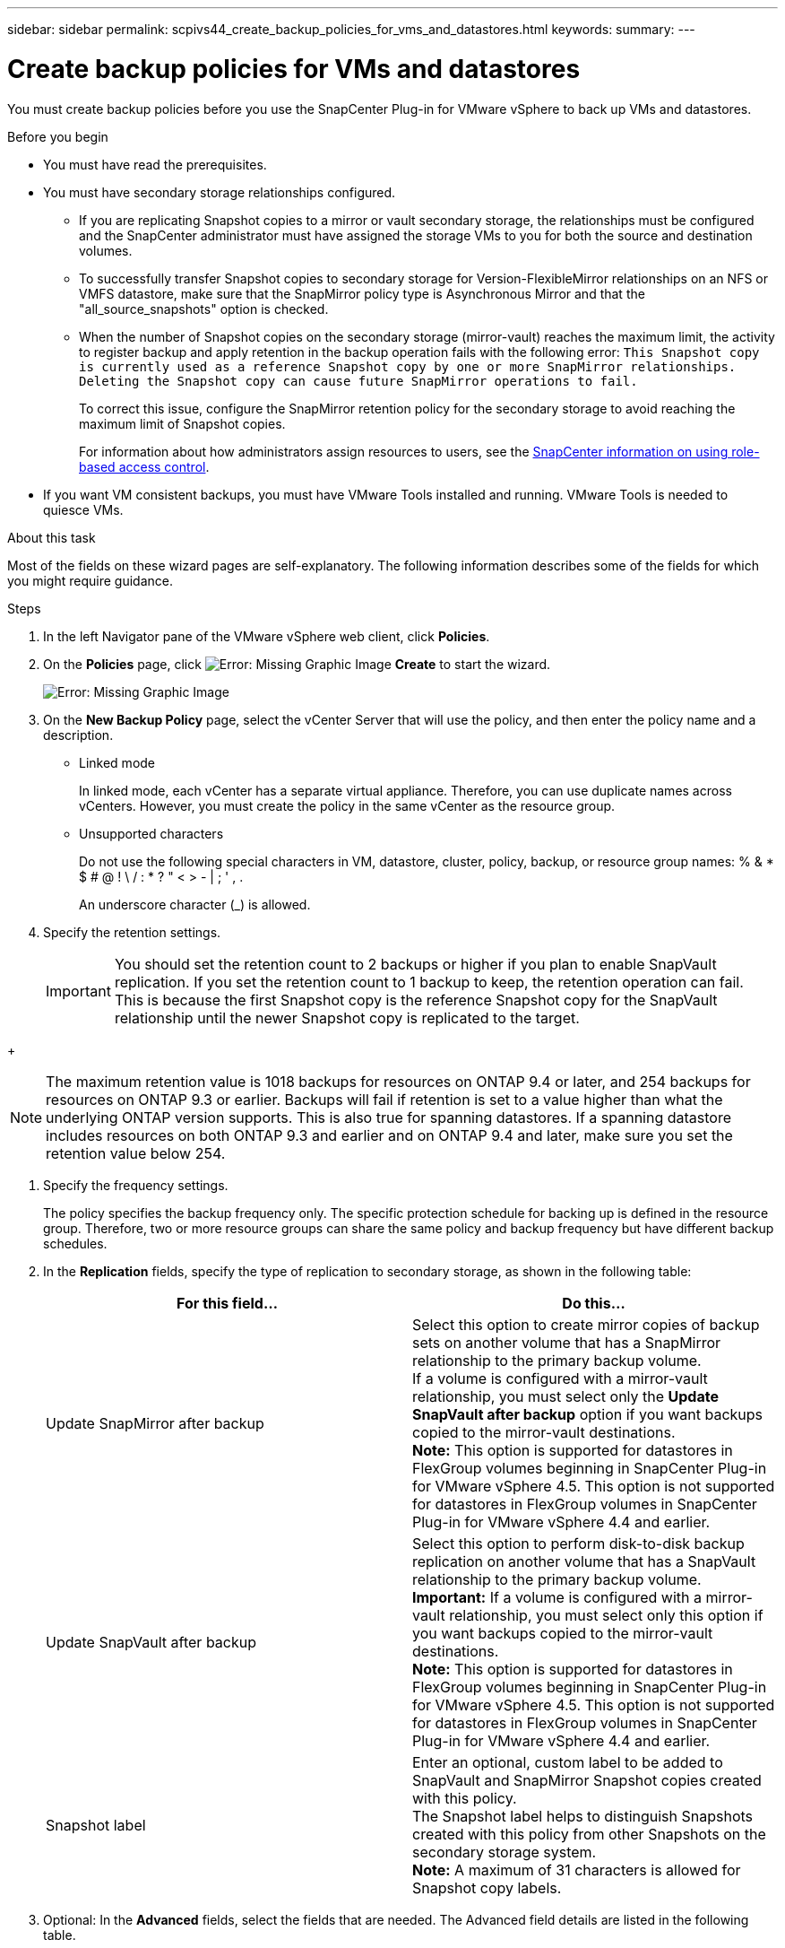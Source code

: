 ---
sidebar: sidebar
permalink: scpivs44_create_backup_policies_for_vms_and_datastores.html
keywords:
summary:
---

= Create backup policies for VMs and datastores
:hardbreaks:
:nofooter:
:icons: font
:linkattrs:
:imagesdir: ./media/

//
// This file was created with NDAC Version 2.0 (August 17, 2020)
//
// 2020-09-09 12:24:22.782098
//

[.lead]
You must create backup policies before you use the SnapCenter Plug-in for VMware vSphere to back up VMs and datastores.

.Before you begin

* You must have read the prerequisites.
* You must have secondary storage relationships configured.
** If you are replicating Snapshot copies to a mirror or vault secondary storage, the relationships must be configured and the SnapCenter administrator must have assigned the storage VMs to you for both the source and destination volumes.
** To successfully transfer Snapshot copies to secondary storage for Version-FlexibleMirror relationships on an NFS or VMFS datastore, make sure that the SnapMirror policy type is Asynchronous Mirror and that the "all_source_snapshots" option is checked.
// Updated for BURT 1378132 (Added VMFS datastore)
** When the number of Snapshot copies on the secondary storage (mirror-vault) reaches the maximum limit, the activity to register backup and apply retention in the backup operation fails with the following error: `This Snapshot copy is currently used as a reference Snapshot copy by one or more SnapMirror relationships. Deleting the Snapshot copy can cause future SnapMirror operations to fail.`
+
To correct this issue, configure the SnapMirror retention policy for the secondary storage to avoid reaching the maximum limit of Snapshot copies.
+
For information about how administrators assign resources to users, see the https://docs.netapp.com/us-en/snapcenter_sc45_releasebranch/concept/concept_snapcenter_role_based_access_control_rbac.html[SnapCenter information on using role-based access control^].

* If you want VM consistent backups, you must have VMware Tools installed and running. VMware Tools is needed to quiesce VMs.

.About this task

Most of the fields on these wizard pages are self-explanatory. The following information describes some of the fields for which you might require guidance.

.Steps

. In the left Navigator pane of the VMware vSphere web client, click *Policies*.
. On the *Policies* page, click image:scpivs44_image6.png[Error: Missing Graphic Image] *Create* to start the wizard.
+
image:scpivs44_image15.png[Error: Missing Graphic Image]

. On the *New Backup Policy* page, select the vCenter Server that will use the policy, and then enter the policy name and a description.
+
* Linked mode
+
In linked mode, each vCenter has a separate virtual appliance. Therefore, you can use duplicate names across vCenters. However, you must create the policy in the same vCenter as the resource group.

* Unsupported characters
//Updated for BURT 1378132 observation 22, March 2021 Madhulika
+
Do not use the following special characters in VM, datastore, cluster, policy, backup, or resource group names: % & * $ # @ ! \ / : * ? " < > - | ; ' , .
+
An underscore character (_) is allowed.

. Specify the retention settings.
+
[IMPORTANT]
You should set the retention count to 2 backups or higher if you plan to enable SnapVault replication. If you set the retention count to 1 backup to keep, the retention operation can fail. This is because the first Snapshot copy is the reference Snapshot copy for the SnapVault relationship until the newer Snapshot copy is replicated to the target.

//Updated for BURT 1378132 observation 23, March 2021 Madhulika
+
[NOTE]
The maximum retention value is 1018 backups for resources on ONTAP 9.4 or later, and 254 backups for resources on ONTAP 9.3 or earlier. Backups will fail if retention is set to a value higher than what the underlying ONTAP version supports. This is also true for spanning datastores. If a spanning datastore includes resources on both ONTAP 9.3 and earlier and on ONTAP 9.4 and later, make sure you set the retention value below 254.

. Specify the frequency settings.
+
The policy specifies the backup frequency only. The specific protection schedule for backing up is defined in the resource group. Therefore, two or more resource groups can share the same policy and backup frequency but have different backup schedules.

. In the *Replication* fields, specify the type of replication to secondary storage,  as shown in the following table:
+
|===
|For this field… |Do this…

|Update SnapMirror after backup

|Select this option to create mirror copies of backup sets on another volume that has a SnapMirror relationship to the primary backup volume.
If a volume is configured with a mirror-vault relationship, you must select only the *Update SnapVault after backup* option if you want backups copied to the mirror-vault destinations.
// BURT 1378132 observation 3, March 2021 Ronya
*Note:* This option is supported for datastores in FlexGroup volumes beginning in SnapCenter Plug-in for VMware vSphere 4.5. This option is not supported for datastores in FlexGroup volumes in SnapCenter Plug-in for VMware vSphere 4.4 and earlier.
|Update SnapVault after backup
|Select this option to perform disk-to-disk backup replication on another volume that has a SnapVault relationship to the primary backup volume.
*Important:* If a volume is configured with a mirror-vault relationship, you must select only this option if you want backups copied to the mirror-vault destinations.
*Note:* This option is supported for datastores in FlexGroup volumes beginning in SnapCenter Plug-in for VMware vSphere 4.5. This option is not supported for datastores in FlexGroup volumes in SnapCenter Plug-in for VMware vSphere 4.4 and earlier.
|Snapshot label
|Enter an optional, custom label to be added to SnapVault and SnapMirror Snapshot copies created with this policy.
The Snapshot label helps to distinguish Snapshots created with this policy from other Snapshots on the secondary storage system.
*Note:* A maximum of 31 characters is allowed for Snapshot copy labels.
|===

. Optional: In the *Advanced* fields, select the fields that are needed. The Advanced field details are listed in the following table.
+
|===
|For this field… |Do this…

|VM consistency
|Check this box to quiesce the VMs and create a VMware snapshot each time the backup job runs.
*Important:* You must have VMware Tools running on the VM to perform VM consistent backups. If VMware Tools is not running, a crash-consistent backup is performed instead.
*Note:* When you check the VM consistency box, backup operations might take longer and require more storage space. In this scenario, the VMs are first quiesced, then VMware performs a VM consistent snapshot, then SnapCenter performs its backup operation, and then VM operations are resumed.
VM guest memory is not included in VM consistency Snapshots.
// Ranjith Kumar email 1April2021  Ronya
|Include datastores with
independent disks
|Check this box to include in the backup any datastores with independent disks that contain temporary data.
|Scripts
|Enter the fully qualified path of the prescript or postscript that you want the SnapCenter VMware plug-in to run before or after backup operations. For example, you can run a script to update SNMP traps, automate alerts, and send logs. The script path is validated at the time the script is executed.
*Note:* Prescripts and postscripts must be located on the virtual appliance VM.
To enter multiple scripts, press *Enter* after each script path to list
each script on a separate line. The character ";" is not allowed.
|===

. Click *Add.*
+
You can verify that the policy is created and review the policy configuration by selecting the policy in the Policies page.
